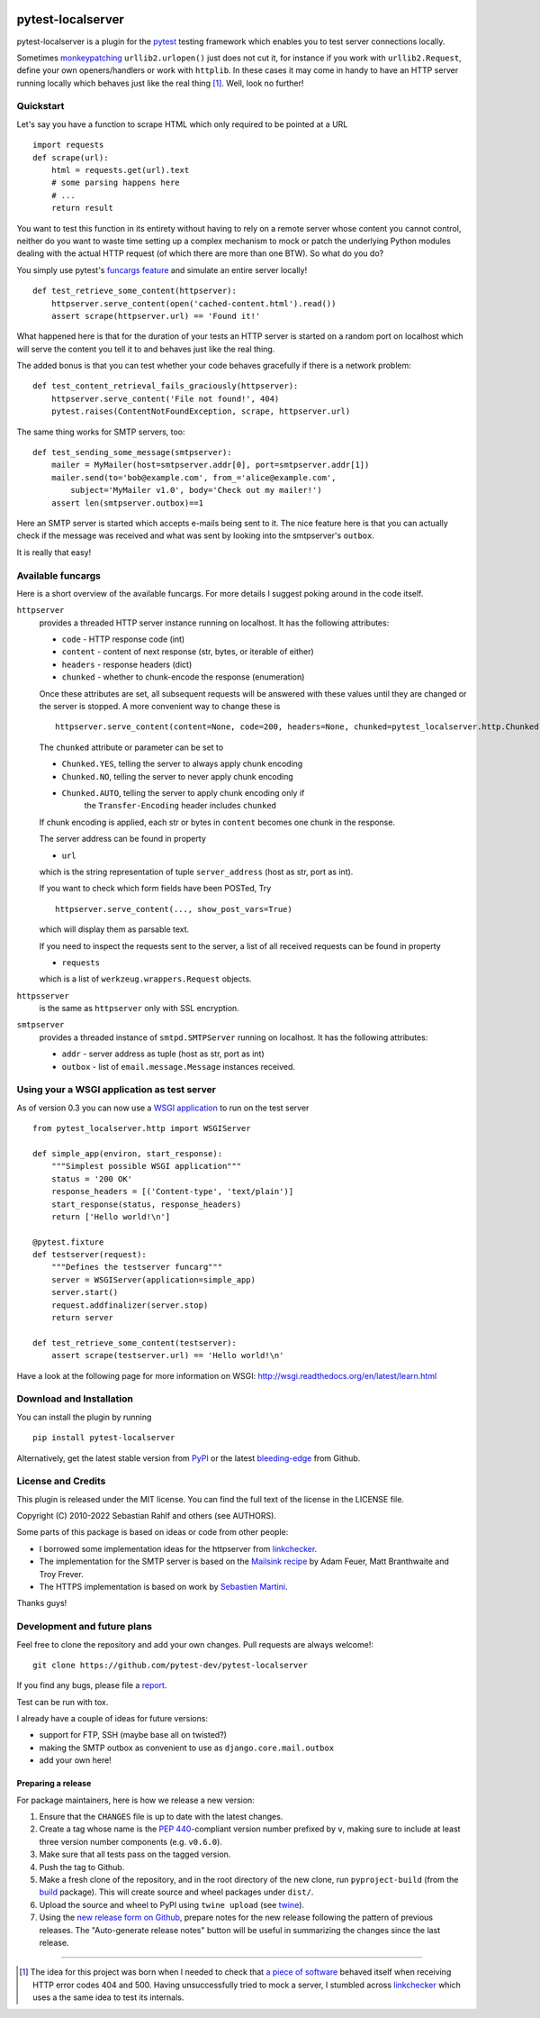 .. image:: https://img.shields.io/pypi/v/pytest-localserver.svg?style=flat
    :alt: PyPI Version
    :target: https://pypi.python.org/pypi/pytest-localserver

.. image:: https://img.shields.io/pypi/pyversions/pytest-localserver.svg
    :alt: Supported Python versions
    :target: https://pypi.python.org/pypi/pytest-localserver

.. image:: https://img.shields.io/badge/code%20style-black-000000.svg
    :target: https://github.com/psf/black

.. image:: https://results.pre-commit.ci/badge/github/pytest-dev/pytest-localserver/master.svg
   :target: https://results.pre-commit.ci/latest/github/pytest-dev/pytest-localserver/master
   :alt: pre-commit.ci status

==================
pytest-localserver
==================

pytest-localserver is a plugin for the `pytest`_ testing framework which enables
you to test server connections locally.

Sometimes `monkeypatching`_ ``urllib2.urlopen()`` just does not cut it, for
instance if you work with ``urllib2.Request``, define your own openers/handlers
or work with ``httplib``. In these cases it may come in handy to have an HTTP
server running locally which behaves just like the real thing [1]_. Well, look
no further!

Quickstart
==========

Let's say you have a function to scrape HTML which only required to be pointed
at a URL ::

    import requests
    def scrape(url):
        html = requests.get(url).text
        # some parsing happens here
        # ...
        return result

You want to test this function in its entirety without having to rely on a
remote server whose content you cannot control, neither do you want to waste
time setting up a complex mechanism to mock or patch the underlying Python
modules dealing with the actual HTTP request (of which there are more than one
BTW). So what do you do?

You simply use pytest's `funcargs feature`_ and simulate an entire server
locally! ::

    def test_retrieve_some_content(httpserver):
        httpserver.serve_content(open('cached-content.html').read())
        assert scrape(httpserver.url) == 'Found it!'

What happened here is that for the duration of your tests an HTTP server is
started on a random port on localhost which will serve the content you tell it
to and behaves just like the real thing.

The added bonus is that you can test whether your code behaves gracefully if
there is a network problem::

    def test_content_retrieval_fails_graciously(httpserver):
        httpserver.serve_content('File not found!', 404)
        pytest.raises(ContentNotFoundException, scrape, httpserver.url)

The same thing works for SMTP servers, too::

    def test_sending_some_message(smtpserver):
        mailer = MyMailer(host=smtpserver.addr[0], port=smtpserver.addr[1])
        mailer.send(to='bob@example.com', from_='alice@example.com',
            subject='MyMailer v1.0', body='Check out my mailer!')
        assert len(smtpserver.outbox)==1

Here an SMTP server is started which accepts e-mails being sent to it. The
nice feature here is that you can actually check if the message was received
and what was sent by looking into the smtpserver's ``outbox``.

It is really that easy!

Available funcargs
==================

Here is a short overview of the available funcargs. For more details I suggest
poking around in the code itself.

``httpserver``
    provides a threaded HTTP server instance running on localhost. It has the
    following attributes:

    * ``code`` - HTTP response code (int)
    * ``content`` - content of next response (str, bytes, or iterable of either)
    * ``headers`` - response headers (dict)
    * ``chunked`` - whether to chunk-encode the response (enumeration)

    Once these attributes are set, all subsequent requests will be answered with
    these values until they are changed or the server is stopped. A more
    convenient way to change these is ::

        httpserver.serve_content(content=None, code=200, headers=None, chunked=pytest_localserver.http.Chunked.NO)

    The ``chunked`` attribute or parameter can be set to

    * ``Chunked.YES``, telling the server to always apply chunk encoding
    * ``Chunked.NO``, telling the server to never apply chunk encoding
    * ``Chunked.AUTO``, telling the server to apply chunk encoding only if
        the ``Transfer-Encoding`` header includes ``chunked``

    If chunk encoding is applied, each str or bytes in ``content`` becomes one
    chunk in the response.

    The server address can be found in property

    * ``url``

    which is the string representation of tuple ``server_address`` (host as str,
    port as int).

    If you want to check which form fields have been POSTed, Try ::

        httpserver.serve_content(..., show_post_vars=True)

    which will display them as parsable text.

    If you need to inspect the requests sent to the server, a list of all
    received requests can be found in property

    * ``requests``

    which is a list of ``werkzeug.wrappers.Request`` objects.

``httpsserver``
    is the same as ``httpserver`` only with SSL encryption.

``smtpserver``
    provides a threaded instance of ``smtpd.SMTPServer`` running on localhost.
    It has the following attributes:

    * ``addr`` - server address as tuple (host as str, port as int)
    * ``outbox`` - list of ``email.message.Message`` instances received.

Using your a WSGI application as test server
============================================

As of version 0.3 you can now use a `WSGI application`_ to run on the test
server ::

    from pytest_localserver.http import WSGIServer

    def simple_app(environ, start_response):
        """Simplest possible WSGI application"""
        status = '200 OK'
        response_headers = [('Content-type', 'text/plain')]
        start_response(status, response_headers)
        return ['Hello world!\n']

    @pytest.fixture
    def testserver(request):
        """Defines the testserver funcarg"""
        server = WSGIServer(application=simple_app)
        server.start()
        request.addfinalizer(server.stop)
        return server

    def test_retrieve_some_content(testserver):
        assert scrape(testserver.url) == 'Hello world!\n'

Have a look at the following page for more information on WSGI:
http://wsgi.readthedocs.org/en/latest/learn.html

Download and Installation
=========================

You can install the plugin by running ::

    pip install pytest-localserver

Alternatively, get the latest stable version from `PyPI`_ or the latest
`bleeding-edge`_ from Github.

License and Credits
===================

This plugin is released under the MIT license. You can find the full text of
the license in the LICENSE file.

Copyright (C) 2010-2022 Sebastian Rahlf and others (see AUTHORS).

Some parts of this package is based on ideas or code from other people:

- I borrowed some implementation ideas for the httpserver from `linkchecker`_.
- The implementation for the SMTP server is based on the `Mailsink recipe`_ by
  Adam Feuer, Matt Branthwaite and Troy Frever.
- The HTTPS implementation is based on work by `Sebastien Martini`_.

Thanks guys!

Development and future plans
============================

Feel free to clone the repository and add your own changes. Pull requests are
always welcome!::

    git clone https://github.com/pytest-dev/pytest-localserver

If you find any bugs, please file a `report`_.

Test can be run with tox.

I already have a couple of ideas for future versions:

* support for FTP, SSH (maybe base all on twisted?)
* making the SMTP outbox as convenient to use as ``django.core.mail.outbox``
* add your own here!

Preparing a release
-------------------

For package maintainers, here is how we release a new version:

#. Ensure that the ``CHANGES`` file is up to date with the latest changes.
#. Create a tag whose name is the `PEP 440`_-compliant version number prefixed
   by ``v``, making sure to include at least three version number components
   (e.g. ``v0.6.0``).
#. Make sure that all tests pass on the tagged version.
#. Push the tag to Github.
#. Make a fresh clone of the repository, and in the root directory of the new
   clone, run ``pyproject-build`` (from the `build`_ package). This will create
   source and wheel packages under ``dist/``.
#. Upload the source and wheel to PyPI using ``twine upload`` (see `twine`_).
#. Using the `new release form on Github`_, prepare notes for the new release
   following the pattern of previous releases. The "Auto-generate release notes"
   button will be useful in summarizing the changes since the last release.

----

.. [1] The idea for this project was born when I needed to check that `a piece
       of software`_ behaved itself when receiving HTTP error codes 404 and 500.
       Having unsuccessfully tried to mock a server, I stumbled across
       `linkchecker`_ which uses a the same idea to test its internals.

.. _monkeypatching: http://pytest.org/latest/monkeypatch.html
.. _pytest: http://pytest.org/
.. _funcargs feature: http://pytest.org/latest/funcargs.html
.. _linkchecker: http://linkchecker.sourceforge.net/
.. _WSGI application: http://www.python.org/dev/peps/pep-0333/
.. _PyPI: http://pypi.python.org/pypi/pytest-localserver/
.. _bleeding-edge: https://github.com/pytest-dev/pytest-localserver
.. _report: https://github.com/pytest-dev/pytest-localserver/issues/
.. _tox: http://testrun.org/tox/
.. _a piece of software: http://pypi.python.org/pypi/python-amazon-product-api/
.. _Mailsink recipe: http://code.activestate.com/recipes/440690/
.. _Sebastien Martini: http://code.activestate.com/recipes/442473/
.. _PEP 440: https://peps.python.org/pep-0440/
.. _build: https://pypa-build.readthedocs.io/en/latest/
.. _twine: https://twine.readthedocs.io/en/stable/
.. _new release form on Github: https://github.com/pytest-dev/pytest-localserver/releases/new
